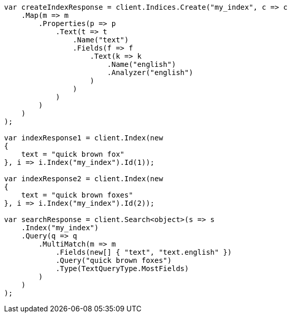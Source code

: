 // mapping/params/multi-fields.asciidoc:75

////
IMPORTANT NOTE
==============
This file is generated from method Line75 in https://github.com/elastic/elasticsearch-net/tree/master/tests/Examples/Mapping/Params/MultiFieldsPage.cs#L120-L199.
If you wish to submit a PR to change this example, please change the source method above and run

dotnet run -- asciidoc

from the ExamplesGenerator project directory, and submit a PR for the change at
https://github.com/elastic/elasticsearch-net/pulls
////

[source, csharp]
----
var createIndexResponse = client.Indices.Create("my_index", c => c
    .Map(m => m
        .Properties(p => p
            .Text(t => t
                .Name("text")
                .Fields(f => f
                    .Text(k => k
                        .Name("english")
                        .Analyzer("english")
                    )
                )
            )
        )
    )
);

var indexResponse1 = client.Index(new
{
    text = "quick brown fox"
}, i => i.Index("my_index").Id(1));

var indexResponse2 = client.Index(new
{
    text = "quick brown foxes"
}, i => i.Index("my_index").Id(2));

var searchResponse = client.Search<object>(s => s
    .Index("my_index")
    .Query(q => q
        .MultiMatch(m => m
            .Fields(new[] { "text", "text.english" })
            .Query("quick brown foxes")
            .Type(TextQueryType.MostFields)
        )
    )
);
----
